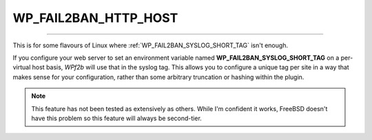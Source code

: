 .. _WP_FAIL2BAN_HTTP_HOST:

.. role:: php(code)
  :language: php

WP_FAIL2BAN_HTTP_HOST
---------------------

.. versionadded:: 3.0.0

----

This is for some flavours of Linux where :ref:`WP_FAIL2BAN_SYSLOG_SHORT_TAG` isn't enough.

If you configure your web server to set an environment variable named **WP_FAIL2BAN_SYSLOG_SHORT_TAG** on a per-virtual host basis, *WPf2b* will use that in the syslog tag. This allows you to configure a unique tag per site in a way that makes sense for your configuration, rather than some arbitrary truncation or hashing within the plugin.

.. note::

   This feature has not been tested as extensively as others. While I'm confident it works, FreeBSD doesn't have this problem so this feature will always be second-tier.

